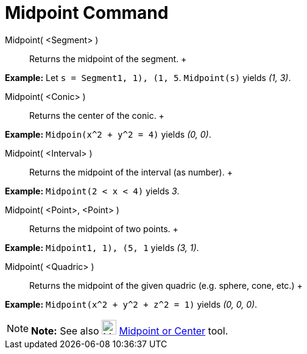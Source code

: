 = Midpoint Command

Midpoint( <Segment> )::
  Returns the midpoint of the segment.
  +

[EXAMPLE]

====

*Example:* Let `s = Segment((1, 1), (1, 5))`. `Midpoint(s)` yields _(1, 3)_.

====

Midpoint( <Conic> )::
  Returns the center of the conic.
  +

[EXAMPLE]

====

*Example:* `Midpoin(x^2 + y^2 = 4)` yields _(0, 0)_.

====

Midpoint( <Interval> )::
  Returns the midpoint of the interval (as number).
  +

[EXAMPLE]

====

*Example:* `Midpoint(2 < x < 4)` yields _3_.

====

Midpoint( <Point>, <Point> )::
  Returns the midpoint of two points.
  +

[EXAMPLE]

====

*Example:* `Midpoint((1, 1), (5, 1))` yields _(3, 1)_.

====

Midpoint( <Quadric> )::
  Returns the midpoint of the given quadric (e.g. sphere, cone, etc.)
  +

[EXAMPLE]

====

*Example:* `Midpoint(x^2 + y^2 + z^2 = 1)` yields _(0, 0, 0)_.

====

[NOTE]

====

*Note:* See also image:24px-Mode_midpoint.svg.png[Mode midpoint.svg,width=24,height=24]
xref:/tools/Midpoint_or_Center_Tool.adoc[Midpoint or Center] tool.

====
